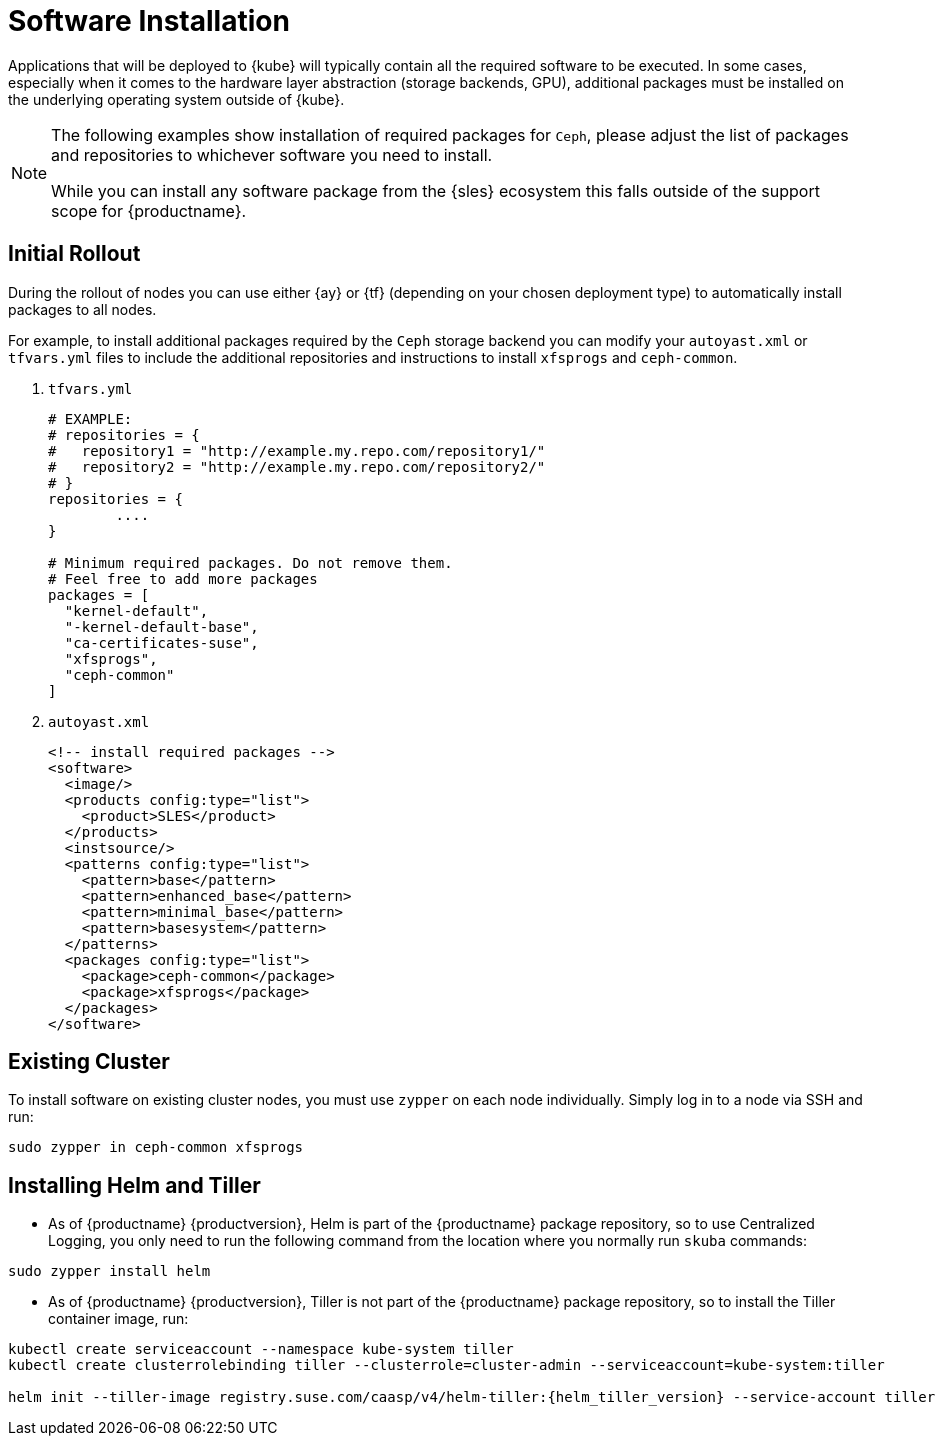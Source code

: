 [[software-installation]]
= Software Installation

Applications that will be deployed to {kube} will typically contain all the required software to be executed.
In some cases, especially when it comes to the hardware layer abstraction (storage backends, GPU), additional packages
must be installed on the underlying operating system outside of {kube}.

[NOTE]
====
The following examples show installation of required packages for `Ceph`, please adjust the list of
packages and repositories to whichever software you need to install.

While you can install any software package from the {sles} ecosystem this falls outside of the support scope for {productname}.
====

== Initial Rollout

During the rollout of nodes you can use either {ay} or {tf} (depending on your chosen deployment type)
to automatically install packages to all nodes.

For example, to install additional packages required by the `Ceph` storage backend you can modify
your `autoyast.xml` or `tfvars.yml` files to include the additional repositories and instructions to
install `xfsprogs` and `ceph-common`.

. `tfvars.yml`
+
[source,yaml]
----
# EXAMPLE:
# repositories = {
#   repository1 = "http://example.my.repo.com/repository1/"
#   repository2 = "http://example.my.repo.com/repository2/"
# }
repositories = {
        ....
}

# Minimum required packages. Do not remove them.
# Feel free to add more packages
packages = [
  "kernel-default",
  "-kernel-default-base",
  "ca-certificates-suse",
  "xfsprogs",
  "ceph-common"
]
----
. `autoyast.xml`
+
[source,xml]
----
<!-- install required packages -->
<software>
  <image/>
  <products config:type="list">
    <product>SLES</product>
  </products>
  <instsource/>
  <patterns config:type="list">
    <pattern>base</pattern>
    <pattern>enhanced_base</pattern>
    <pattern>minimal_base</pattern>
    <pattern>basesystem</pattern>
  </patterns>
  <packages config:type="list">
    <package>ceph-common</package>
    <package>xfsprogs</package>
  </packages>
</software>
----

== Existing Cluster

To install software on existing cluster nodes, you must use `zypper` on each node individually.
Simply log in to a node via SSH and run:

----
sudo zypper in ceph-common xfsprogs
----

[[helm_tiller_install]]
== Installing Helm and Tiller

- As of {productname} {productversion},
Helm is part of the {productname} package repository, so to use Centralized Logging,
you only need to run the following command from the location where you normally run `skuba` commands:

[source,bash]
----
sudo zypper install helm
----

- As of {productname} {productversion}, Tiller is not part of the {productname} package repository,
so to install the Tiller container image, run:

[source,bash,subs="attributes"]
----
kubectl create serviceaccount --namespace kube-system tiller
kubectl create clusterrolebinding tiller --clusterrole=cluster-admin --serviceaccount=kube-system:tiller

helm init --tiller-image registry.suse.com/caasp/v4/helm-tiller:{helm_tiller_version} --service-account tiller
----

////
Note: When Helm is included in v4, Tiller server will be automatically installed after CaaS Platform setup.
So we probably  just need to mention that we use it and that it's installed automatically.
////
